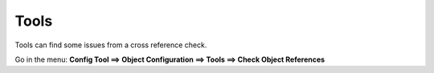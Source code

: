 ========
Tools
========

Tools can find some issues from a cross reference check.

Go in the menu: **Config Tool ==> Object Configuration ==> Tools ==> Check Object References** 

